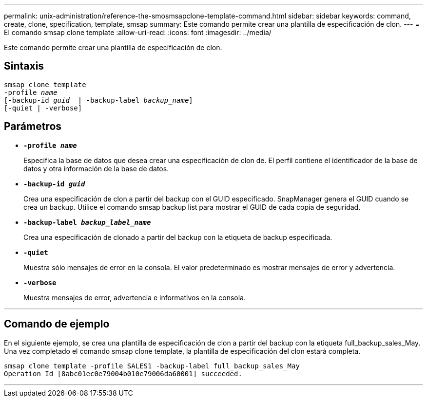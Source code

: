 ---
permalink: unix-administration/reference-the-smosmsapclone-template-command.html 
sidebar: sidebar 
keywords: command, create, clone, specification, template, smsap 
summary: Este comando permite crear una plantilla de especificación de clon. 
---
= El comando smsap clone template
:allow-uri-read: 
:icons: font
:imagesdir: ../media/


[role="lead"]
Este comando permite crear una plantilla de especificación de clon.



== Sintaxis

[listing, subs="+macros"]
----
pass:quotes[smsap clone template
-profile _name_
[-backup-id _guid_  | -backup-label _backup_name_\]
[-quiet | -verbose]]
----


== Parámetros

* ``*-profile _name_*``
+
Especifica la base de datos que desea crear una especificación de clon de. El perfil contiene el identificador de la base de datos y otra información de la base de datos.

* ``*-backup-id _guid_*``
+
Crea una especificación de clon a partir del backup con el GUID especificado. SnapManager genera el GUID cuando se crea un backup. Utilice el comando smsap backup list para mostrar el GUID de cada copia de seguridad.

* ``*-backup-label _backup_label_name_*``
+
Crea una especificación de clonado a partir del backup con la etiqueta de backup especificada.

* ``*-quiet*``
+
Muestra sólo mensajes de error en la consola. El valor predeterminado es mostrar mensajes de error y advertencia.

* ``*-verbose*``
+
Muestra mensajes de error, advertencia e informativos en la consola.



'''


== Comando de ejemplo

En el siguiente ejemplo, se crea una plantilla de especificación de clon a partir del backup con la etiqueta full_backup_sales_May. Una vez completado el comando smsap clone template, la plantilla de especificación del clon estará completa.

[listing]
----
smsap clone template -profile SALES1 -backup-label full_backup_sales_May
Operation Id [8abc01ec0e79004b010e79006da60001] succeeded.
----
'''